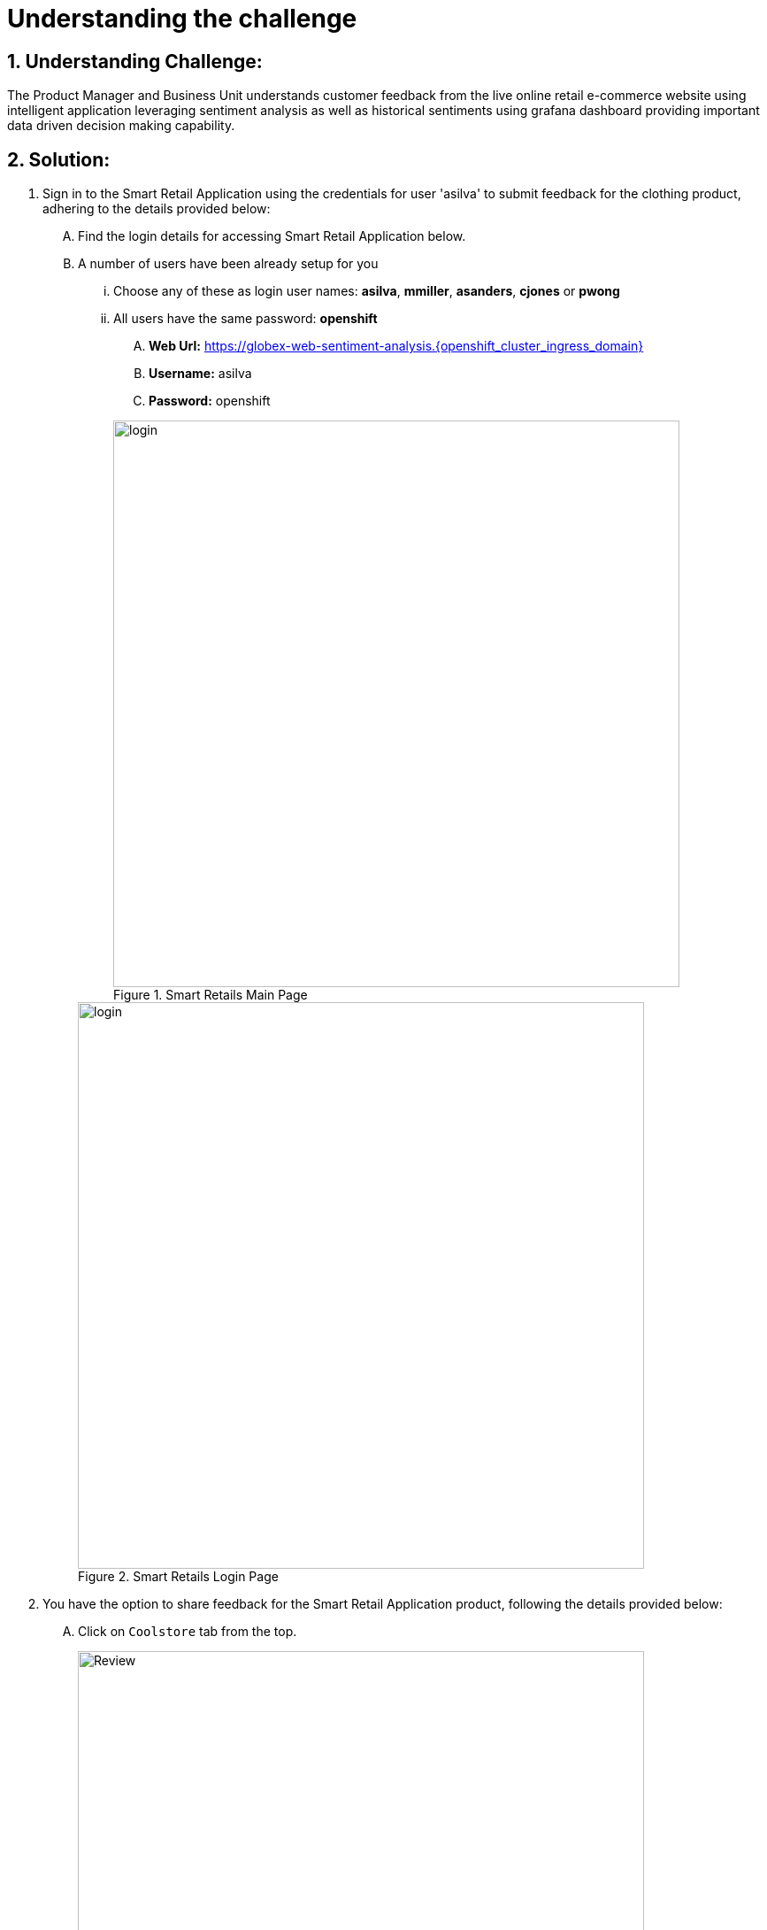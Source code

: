 = Understanding the challenge
:navtitle: 1: Understand the customer sentiments
:numbered:


== Understanding Challenge:

The Product Manager and Business Unit understands customer feedback from the live online retail e-commerce website using intelligent application leveraging sentiment analysis as well as historical sentiments using grafana dashboard providing important data driven decision making capability.


== Solution:

. Sign in to the Smart Retail Application using the credentials for user 'asilva' to submit feedback for the clothing product, adhering to the details provided below:

+
****
[upperalpha]

.. Find the login details for accessing Smart Retail Application below.
.. A number of users have been already setup for you
... Choose any of these as login user names: *asilva*, *mmiller*, *asanders*, *cjones* or *pwong*
... All users have  the same password:  *openshift*
.... *Web Url:* https://globex-web-sentiment-analysis.{openshift_cluster_ingress_domain}[window=_blank]
.... *Username:* asilva
.... *Password:* openshift

+
.Smart Retails Main Page
image::01_coolstore_login.jpg[login, 640]

+
.Smart Retails Login Page
image::01_coolstore_login_creds.jpg[login, 640]
****


. You have the option to share feedback for the Smart Retail Application product, following the details provided below:

+
****
[upperalpha]

.. Click on `Coolstore` tab from the top.
+
.Smart Retails Home Page
image::01_coolstore_feedback-1.jpg[Review, 640]

.. Click on `QUARKUS T-SHIRT`.
+
.Smart Retails Products Page
image::01_coolstore_feedback-2.jpg[Review, 640]

.. Type something which is a negative sentiments as feedback for eg: "Not a good product to buy, will not recommend" in the review box then click `Submit Review` button.
+
.Smart Retails Review Page
image::01_coolstore_feedback-3.jpg[Review, 640]
****

.. Similarly add couple of more comments, one good and one bad so that we have more than 660% negative sentiments on grafana dashboard.
Excellent T-Shirt to have.
Waste of money. Do not buy this product as its over prized and not good.

.. You will see Thank You message once you submit your review. After a few seconds you will see that same message in the bottom of that product page as Customer review.

. Access the Grafana Dashboard to understand overall historical trend and customer sentiments.

+
****
[upperalpha]

.. Find the login details for accessing Grafana Dashboard below:
... *Grafana Dashboard:* https://grafana-route-influxdb-project.{openshift_cluster_ingress_domain}[window=_blank]
... *Username:* admin
... *Password:* graphsRcool
+
.Grafana Dashboard Login Page
image::03_grafana_dashboard_login.jpg[Grafana Dashboard Login, 400]

.. Navigate to 'Search or Jump to' (its at the top middle section of the page) and select the 'GLOBEX Sentiment Analysis Dashboard'
+
.GLOBEX Sentiment Analysis Dashboard Page
image::03_globex_grafana_dashboard.jpg[GLOBEX Sentiment Analysis Dashboard, 640]

.. Post the earlier 3 customer comments, you will see dashboard with more than 60% negative sentiment.
This dashboard shows that the KPI (Key Performance Indicator of more than 60% positive sentiments) for GLOBEX Clothing Product Manager is not met and so the PM needs to do something to get the KPI of positive sentiments back to more than 60%. That is when a marketing strategy is evolved and data scientist team is roped in.
+
.Grafana Dashboard showing KPI not met for clothing product category Page
image::03_negative_kpi.jpg[Grafana Dashboard showing KPI not met for clothing product category, 640]
****

. Before we move onto implementing the marketing strategy (in out next section) to improve the KPI for clothing product category, lets understand the technical aspects of how the above sentiment analysis works.
. Once a customer provides feedback via comments, it gets will pushed to kafka message queue and is picked up by intelligent sentiment analysis application to analyse the sentiment of this comment.
Once its analyzed, it will send the comment along with sentiment to another kafka message queue.
Note that there is another application running and which moderates the comments which are not using proper language or are abusive in nature. Those messages are then discarded.
This output is then moved to a Time Series InfluxDB database for storing the results for dashboard and historical purpose as well as to another database from where its visible back to the GLOBEX UI as customer comments.
Grafana then pull this data from influxdb database and provides you/management with graphical insights for data driven decision making capability.

There are 4 major namespaces which are used for sentiment analysis:

* *sentiment-analysis*:
** most of the microservices
** knative services, knative brokers, and  knative triggers
* *influxdb-project*:
** InfluxDB - a time series database
** Python based connector which reads from Kafka and pushes the content into InfluxDB
** Grafana dashboard
* *globex*: A number of fundamental microservices and database of the fictitious retail customer Globex, which are used in the our application, but aren't really impacting the Sentiment Analysis solution pattern
* *globex-mw*:
** Red Hat AMQ Streams (Apache Kafka)
** Kafdrop (a Kafka topic visualization tool)
* *rhsso*:
** Red Hat SSO based on Keycloak which manages the user login. You can find the password for the `admin` user within the Secret *credential-rhsso* within the *rhsso* namespace

+
****
[upperalpha]

.. Find the login details for accessing Openshift Console below:
... *Console URL:* {openshift_console_url}[window=_blank]
... *Username:* {openshift_cluster_admin_username}
... *Password:* {openshift_cluster_admin_password}

+
.OpenShift Console Login Page - skip if it shows next image below
image::06_openshift_login-1.jpg[OpenShift, 560]

+
.OpenShift Console Login Page
image::06_openshift_login-2.jpg[OpenShift, 600]

****

. Let us now trace the flow of the reviews across the various systems
.. Once you login to GLBOEX App UI as a customer and comment on a product (for e.g. we commented on cothing category - T-shirt above).
This review gets submitted to the *globex.reviews* kafka topic, which then gets picked up by the Intelligent App *aiml-moderate-reviews*
This service routes the reviews to either *reviews.moderated* topic or *reviews.denied* topic depending on whether review's language was acceptable or not

+
****
[upperalpha]
image:aiml-moderate-reviews-app.png[]
* You can view these topics through Kafkdrop. To access Kafdrop, navigate to *globex-mw* namespace, and launch kafdrop or you can click on the below link
* *Kafkadrop:* https://kafdrop-globex-mw.{openshift_cluster_ingress_domain}[window=_blank]

* Filter the topics with the word *review* to see a list of relevant topics
+
image:reviews-topics.png[]
* Click on each of the topics to see the actual messages.
* This is the *reviews.moderated* topic. You will notice that the message is a JSON.
** What is even more interesting is the headers of this message *ce-type* and *ce-source*
** These headers are present because the messages are all managed as https://cloudevents.io/[Cloud Events^]. CloudEvents is a specification for describing event data in a common way.
+
image:moderated-review.png[]
****

== Summary:

In summary, the Product Manager adeptly integrates customer feedback from the live online retail e-commerce website into the chat monitoring system, fostering a seamless process for timely and proactive responses. This harmonized approach ensures a dynamic and customer-focused engagement strategy.

*Kindly proceed to the next page as we delve into the seamless integration of the ChatOps system with Event-Driven Ansible.*
